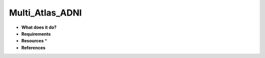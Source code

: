 Multi_Atlas_ADNI
================

* **What does it do?**

* **Requirements**

* **Resources** *

* **References**